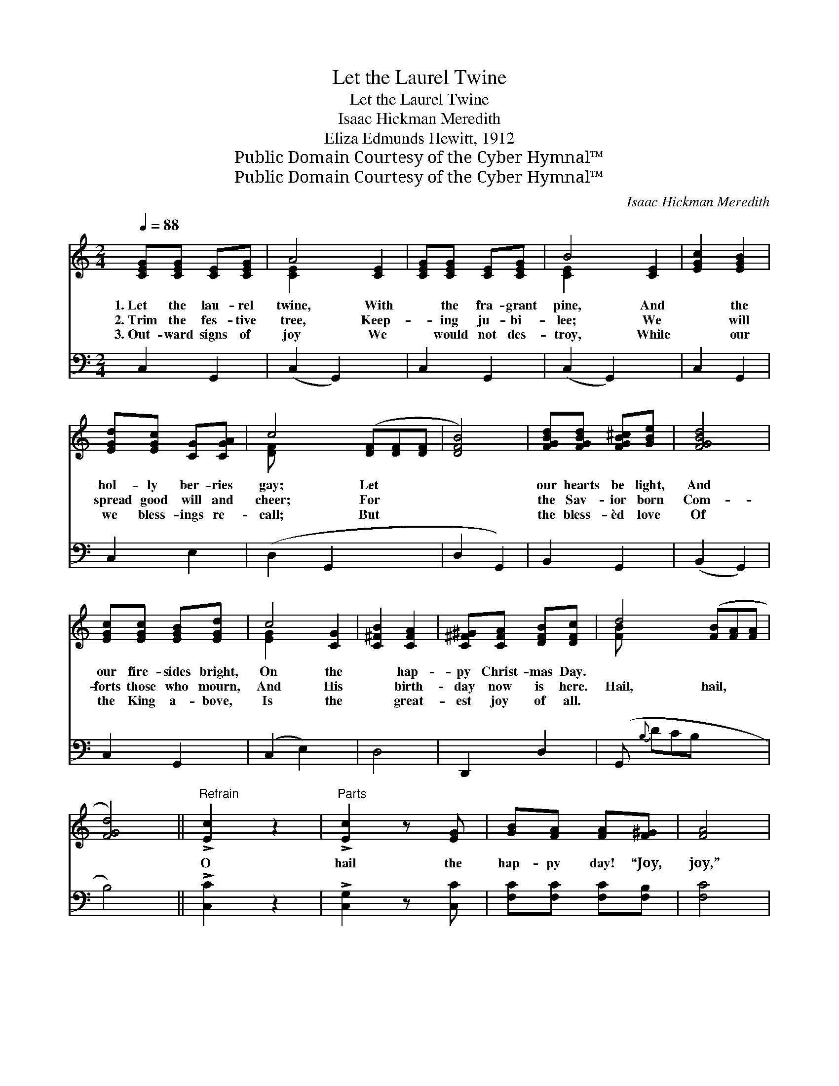 X:1
T:Let the Laurel Twine
T:Let the Laurel Twine
T:Isaac Hickman Meredith
T:Eliza Edmunds Hewitt, 1912
T:Public Domain Courtesy of the Cyber Hymnal™
T:Public Domain Courtesy of the Cyber Hymnal™
C:Isaac Hickman Meredith
Z:Public Domain
Z:Courtesy of the Cyber Hymnal™
%%score ( 1 2 ) ( 3 4 )
L:1/8
Q:1/4=88
M:2/4
K:C
V:1 treble 
V:2 treble 
V:3 bass 
V:4 bass 
V:1
 [CEG][CEG] [CE][CEG] | A4 [CE]2 | [CEG][CEG] [CE][CEG] | B4 [CE]2 | [EGc]2 [EGB]2 | %5
w: 1.~Let the lau- rel|twine, With|* the fra- grant|pine, And|* the|
w: 2.~Trim the fes- tive|tree, Keep-|* ing ju- bi-|lee; We|* will|
w: 3.~Out- ward signs of|joy We|* would not des-|troy, While|* our|
 [EGd][EGc] [CG][CGA] | c4 ([DF][DF][DF] | [DFB]4) | [FGBd][FGBd] [FGB^c][GBe] | [FGBd]4 | %10
w: hol- ly ber- ries|gay; Let * *||our hearts be light,|And|
w: spread good will and|cheer; For * *||the Sav- ior born|Com-|
w: we bless- ings re-|call; But * *||the bless- èd love|Of|
 [EGc][EGc] [EGB][EGd] | c4 [CG]2 | [C^FB]2 [CFA]2 | [C^F^G][CFA] [DFB][DFc] | d4- ([FB][FA][FA] | %15
w: our fire- sides bright,|On the|* hap-|py Christ- mas Day.||
w: forts those who mourn,|And His|* birth-|day now is here.|Hail, hail, * *|
w: the King a- bove,|Is the|* great-|est joy of all.||
 [FGd]4) ||"^Refrain" !>![Ec]2 z2 |"^Parts" !>![Ec]2 z [EG] | [GB][FA] [FA][F^G] | [FA]4 | %20
w: |||||
w: |O|hail the|hap- py day! “Joy,|joy,”|
w: |||||
 !>![^Fd]2 z2 | !>![^Fd]2 z [FA] | [Fc][FB] [FB][Fc] | [Fd]4 |"^Girls" e2 B2 | dc c2 | %26
w: ||||||
w: O|hear the|an- gels say; Let|us|cheer the|sad With the|
w: ||||||
"^Boys" c2 ^G2 | BA A2 |"^All" [EG][EG] [CE][EG] | [Gc]4 | [FA][FA] F[FA] | [Fd]4 | %32
w: ||||||
w: tid- ings|glad, “Un- to|you is born,” Hear|the|bless- èd word “Un-|to|
w: ||||||
 [GB][GB] [Gc][Gd] | [Ge][Ge] [Ff][Fd] | [Ec]4 | B4 | [Ec]4- x4 | !fermata![Ec]2 z2 |] %38
w: ||||||
w: you is born a|Sav- ior, Christ, the|Lord.”||||
w: ||||||
V:2
 x4 | [CE]2 x4 | x4 | [CE]2 x4 | x4 | x4 | [DF] x6 | x4 | x4 | x4 | x4 | [EG]2 x4 | x4 | x4 | %14
 [FB] x6 | x4 || x4 | x4 | x4 | x4 | x4 | x4 | x4 | x4 | x4 | x4 | x4 | x4 | x4 | x4 | x2 F x | %31
 x4 | x4 | x4 | x4 | (D2 F2) | x8 | x4 |] %38
V:3
 C,2 G,,2 | (C,2 G,,2) x2 | C,2 G,,2 | (C,2 G,,2) x2 | C,2 G,,2 | C,2 E,2 | (D,2 G,,2 x3 | %7
 D,2 G,,2) | B,,2 G,,2 | (B,,2 G,,2) | C,2 G,,2 | (C,2 E,2) x2 | D,4 | D,,2 D,2 | %14
 (G,,{B,} DCB, x3 | B,4) || !>![C,C]2 z2 | !>![C,G,]2 z [C,C] | [F,C][F,C] [F,C][F,B,] | [F,C]4 | %20
 !>![D,D]2 z2 | !>![D,A,]2 z [D,C] | [G,D][G,D] [G,D][G,A,] | [G,B,]4 | E,,2 [E,^G,D]2 | %25
 A,,2 [E,A,C]2 | E,,2 [E,^G,D]2 | F,,2 [F,A,C]2 | [C,C][C,C] [C,G,][C,C] | [E,C]4 | %30
 [F,C][F,C] [F,A,][F,C] | [D,D]4 | [G,D][F,D] [E,C][G,B,] | C[B,_C] [A,C][F,A,] | G,4 | [G,,G,]4 | %36
 [C,G,]4- !fermata![C,G,]2 z2 | x4 |] %38
V:4
 x4 | x6 | x4 | x6 | x4 | x4 | x7 | x4 | x4 | x4 | x4 | x6 | x4 | x4 | x7 | x4 || x4 | x4 | x4 | %19
 x4 | x4 | x4 | x4 | x4 | x4 | x4 | x4 | x4 | x4 | x4 | x4 | x4 | x4 | _C x3 | G,4 | x4 | x8 | %37
 x4 |] %38

